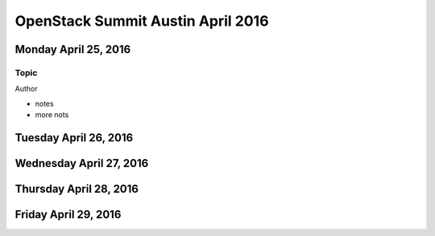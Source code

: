 ==================================
OpenStack Summit Austin April 2016
==================================

Monday April 25, 2016
~~~~~~~~~~~~~~~~~~~~~

Topic
-----
Author

- notes
- more nots


Tuesday April 26, 2016
~~~~~~~~~~~~~~~~~~~~~~


Wednesday April 27, 2016
~~~~~~~~~~~~~~~~~~~~~~~~


Thursday April 28, 2016
~~~~~~~~~~~~~~~~~~~~~~~


Friday April 29, 2016
~~~~~~~~~~~~~~~~~~~~~
